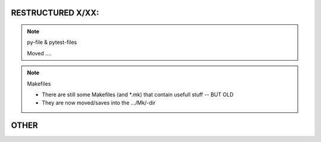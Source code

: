 RESTRUCTURED X/XX:
==================

.. note:: py-file & pytest-files

   Moved ....

.. note:: Makefiles

   * There are still some Makefiles (and *.mk) that contain usefull stuff -- BUT OLD
   * They are now moved/saves into the .../Mk/-dir


OTHER
=====

